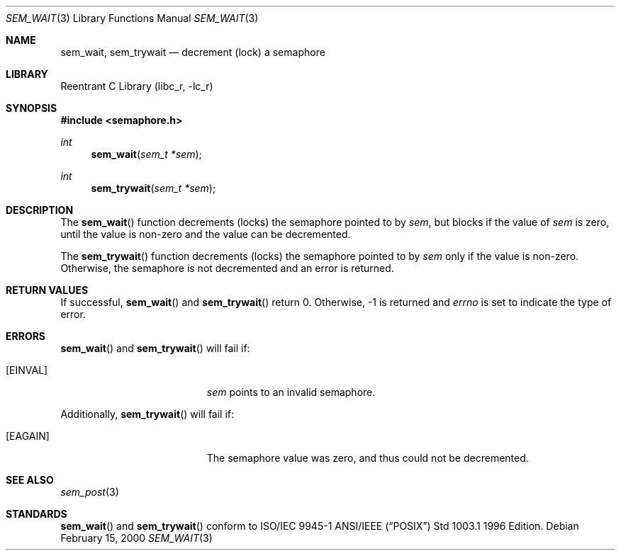 .\" Copyright (C) 2000 Jason Evans <jasone@canonware.com>.
.\" All rights reserved.
.\" 
.\" Redistribution and use in source and binary forms, with or without
.\" modification, are permitted provided that the following conditions
.\" are met:
.\" 1. Redistributions of source code must retain the above copyright
.\"    notice(s), this list of conditions and the following disclaimer as
.\"    the first lines of this file unmodified other than the possible
.\"    addition of one or more copyright notices.
.\" 2. Redistributions in binary form must reproduce the above copyright
.\"    notice(s), this list of conditions and the following disclaimer in
.\"    the documentation and/or other materials provided with the
.\"    distribution.
.\" 
.\" THIS SOFTWARE IS PROVIDED BY THE COPYRIGHT HOLDER(S) ``AS IS'' AND ANY
.\" EXPRESS OR IMPLIED WARRANTIES, INCLUDING, BUT NOT LIMITED TO, THE
.\" IMPLIED WARRANTIES OF MERCHANTABILITY AND FITNESS FOR A PARTICULAR
.\" PURPOSE ARE DISCLAIMED.  IN NO EVENT SHALL THE COPYRIGHT HOLDER(S) BE
.\" LIABLE FOR ANY DIRECT, INDIRECT, INCIDENTAL, SPECIAL, EXEMPLARY, OR
.\" CONSEQUENTIAL DAMAGES (INCLUDING, BUT NOT LIMITED TO, PROCUREMENT OF
.\" SUBSTITUTE GOODS OR SERVICES; LOSS OF USE, DATA, OR PROFITS; OR
.\" BUSINESS INTERRUPTION) HOWEVER CAUSED AND ON ANY THEORY OF LIABILITY,
.\" WHETHER IN CONTRACT, STRICT LIABILITY, OR TORT (INCLUDING NEGLIGENCE
.\" OR OTHERWISE) ARISING IN ANY WAY OUT OF THE USE OF THIS SOFTWARE,
.\" EVEN IF ADVISED OF THE POSSIBILITY OF SUCH DAMAGE.
.\" 
.\" $FreeBSD$
.Dd February 15, 2000
.Dt SEM_WAIT 3
.Os
.Sh NAME
.Nm sem_wait , 
.Nm sem_trywait
.Nd decrement (lock) a semaphore
.Sh LIBRARY
.Lb libc_r
.Sh SYNOPSIS
.Fd #include <semaphore.h>
.Ft int
.Fn sem_wait "sem_t *sem"
.Ft int
.Fn sem_trywait "sem_t *sem"
.Sh DESCRIPTION
The
.Fn sem_wait
function decrements (locks) the semaphore pointed to by
.Fa sem ,
but blocks if the value of
.Fa sem
is zero, until the value is non-zero and the value can be decremented.
.Pp
The
.Fn sem_trywait
function decrements (locks) the semaphore pointed to by
.Fa sem
only if the value is non-zero.  Otherwise, the semaphore is not decremented and
an error is returned.
.Sh RETURN VALUES
If successful,
.Fn sem_wait
and
.Fn sem_trywait
return 0.  Otherwise, -1 is returned and
.Va errno
is set to indicate the type of
error.
.Sh ERRORS
.Fn sem_wait
and
.Fn sem_trywait
will fail if:
.Bl -tag -width Er
.It Bq Er EINVAL
.Fa sem
points to an invalid semaphore.
.El
.Pp
Additionally,
.Fn sem_trywait
will fail if:
.Bl -tag -width Er
.It Bq Er EAGAIN
The semaphore value was zero, and thus could not be decremented.
.El
.Sh SEE ALSO
.Xr sem_post 3
.Sh STANDARDS
.Fn sem_wait
and
.Fn sem_trywait
conform to ISO/IEC 9945-1 ANSI/IEEE
.Pq Dq Tn POSIX
Std 1003.1 1996 Edition.
